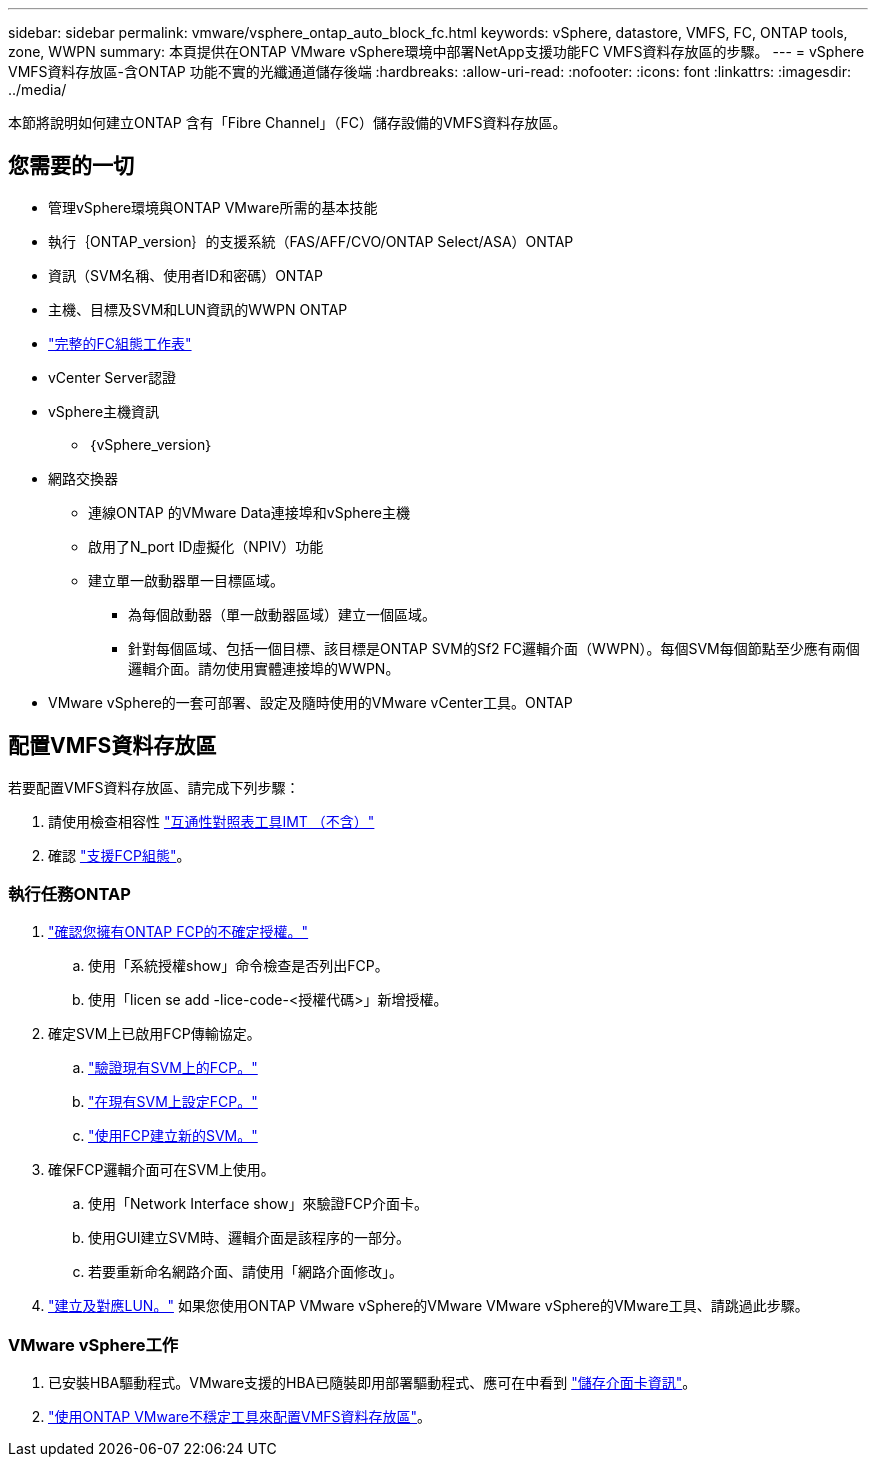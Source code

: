 ---
sidebar: sidebar 
permalink: vmware/vsphere_ontap_auto_block_fc.html 
keywords: vSphere, datastore, VMFS, FC, ONTAP tools, zone, WWPN 
summary: 本頁提供在ONTAP VMware vSphere環境中部署NetApp支援功能FC VMFS資料存放區的步驟。 
---
= vSphere VMFS資料存放區-含ONTAP 功能不實的光纖通道儲存後端
:hardbreaks:
:allow-uri-read: 
:nofooter: 
:icons: font
:linkattrs: 
:imagesdir: ../media/


[role="lead"]
本節將說明如何建立ONTAP 含有「Fibre Channel」（FC）儲存設備的VMFS資料存放區。



== 您需要的一切

* 管理vSphere環境與ONTAP VMware所需的基本技能
* 執行｛ONTAP_version｝的支援系統（FAS/AFF/CVO/ONTAP Select/ASA）ONTAP
* 資訊（SVM名稱、使用者ID和密碼）ONTAP
* 主機、目標及SVM和LUN資訊的WWPN ONTAP
* link:++https://docs.netapp.com/ontap-9/topic/com.netapp.doc.exp-fc-esx-cpg/GUID-429C4DDD-5EC0-4DBD-8EA8-76082AB7ADEC.html++["完整的FC組態工作表"]
* vCenter Server認證
* vSphere主機資訊
+
** ｛vSphere_version｝


* 網路交換器
+
** 連線ONTAP 的VMware Data連接埠和vSphere主機
** 啟用了N_port ID虛擬化（NPIV）功能
** 建立單一啟動器單一目標區域。
+
*** 為每個啟動器（單一啟動器區域）建立一個區域。
*** 針對每個區域、包括一個目標、該目標是ONTAP SVM的Sf2 FC邏輯介面（WWPN）。每個SVM每個節點至少應有兩個邏輯介面。請勿使用實體連接埠的WWPN。




* VMware vSphere的一套可部署、設定及隨時使用的VMware vCenter工具。ONTAP




== 配置VMFS資料存放區

若要配置VMFS資料存放區、請完成下列步驟：

. 請使用檢查相容性 https://mysupport.netapp.com/matrix["互通性對照表工具IMT （不含）"]
. 確認 link:++https://docs.netapp.com/ontap-9/topic/com.netapp.doc.exp-fc-esx-cpg/GUID-7D444A0D-02CE-4A21-8017-CB1DC99EFD9A.html++["支援FCP組態"]。




=== 執行任務ONTAP

. link:++https://docs.netapp.com/ontap-9/topic/com.netapp.doc.dot-cm-cmpr-980/system__license__show.html++["確認您擁有ONTAP FCP的不確定授權。"]
+
.. 使用「系統授權show」命令檢查是否列出FCP。
.. 使用「licen se add -lice-code-<授權代碼>」新增授權。


. 確定SVM上已啟用FCP傳輸協定。
+
.. link:++https://docs.netapp.com/ontap-9/topic/com.netapp.doc.exp-fc-esx-cpg/GUID-1C31DF2B-8453-4ED0-952A-DF68C3D8B76F.html++["驗證現有SVM上的FCP。"]
.. link:++https://docs.netapp.com/ontap-9/topic/com.netapp.doc.exp-fc-esx-cpg/GUID-D322649F-0334-4AD7-9700-2A4494544CB9.html++["在現有SVM上設定FCP。"]
.. link:++https://docs.netapp.com/ontap-9/topic/com.netapp.doc.exp-fc-esx-cpg/GUID-0FCB46AA-DA18-417B-A9EF-B6A665DB77FC.html++["使用FCP建立新的SVM。"]


. 確保FCP邏輯介面可在SVM上使用。
+
.. 使用「Network Interface show」來驗證FCP介面卡。
.. 使用GUI建立SVM時、邏輯介面是該程序的一部分。
.. 若要重新命名網路介面、請使用「網路介面修改」。


. link:++https://docs.netapp.com/ontap-9/topic/com.netapp.doc.dot-cm-sanag/GUID-D4DAC7DB-A6B0-4696-B972-7327EE99FD72.html++["建立及對應LUN。"] 如果您使用ONTAP VMware vSphere的VMware VMware vSphere的VMware工具、請跳過此步驟。




=== VMware vSphere工作

. 已安裝HBA驅動程式。VMware支援的HBA已隨裝即用部署驅動程式、應可在中看到 link:++https://docs.vmware.com/en/VMware-vSphere/7.0/com.vmware.vsphere.storage.doc/GUID-ED20B7BE-0D1C-4BF7-85C9-631D45D96FEC.html++["儲存介面卡資訊"]。
. link:++https://docs.netapp.com/vapp-98/topic/com.netapp.doc.vsc-iag/GUID-D7CAD8AF-E722-40C2-A4CB-5B4089A14B00.html++["使用ONTAP VMware不穩定工具來配置VMFS資料存放區"]。

